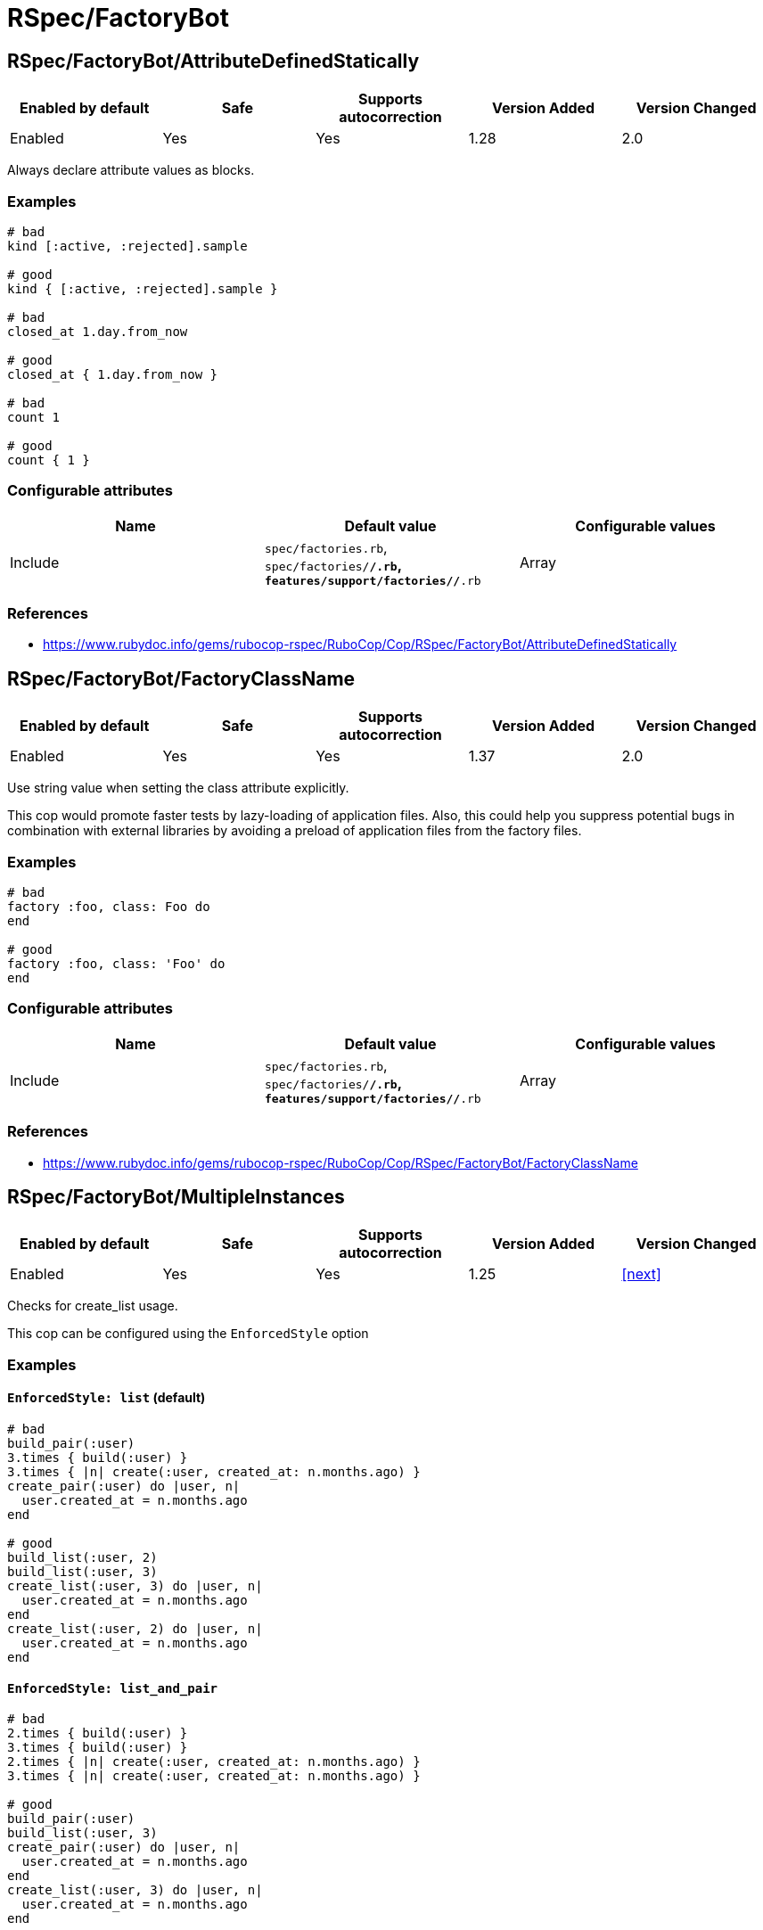 = RSpec/FactoryBot

== RSpec/FactoryBot/AttributeDefinedStatically

|===
| Enabled by default | Safe | Supports autocorrection | Version Added | Version Changed

| Enabled
| Yes
| Yes
| 1.28
| 2.0
|===

Always declare attribute values as blocks.

=== Examples

[source,ruby]
----
# bad
kind [:active, :rejected].sample

# good
kind { [:active, :rejected].sample }

# bad
closed_at 1.day.from_now

# good
closed_at { 1.day.from_now }

# bad
count 1

# good
count { 1 }
----

=== Configurable attributes

|===
| Name | Default value | Configurable values

| Include
| `spec/factories.rb`, `spec/factories/**/*.rb`, `features/support/factories/**/*.rb`
| Array
|===

=== References

* https://www.rubydoc.info/gems/rubocop-rspec/RuboCop/Cop/RSpec/FactoryBot/AttributeDefinedStatically

== RSpec/FactoryBot/FactoryClassName

|===
| Enabled by default | Safe | Supports autocorrection | Version Added | Version Changed

| Enabled
| Yes
| Yes
| 1.37
| 2.0
|===

Use string value when setting the class attribute explicitly.

This cop would promote faster tests by lazy-loading of
application files. Also, this could help you suppress potential bugs
in combination with external libraries by avoiding a preload of
application files from the factory files.

=== Examples

[source,ruby]
----
# bad
factory :foo, class: Foo do
end

# good
factory :foo, class: 'Foo' do
end
----

=== Configurable attributes

|===
| Name | Default value | Configurable values

| Include
| `spec/factories.rb`, `spec/factories/**/*.rb`, `features/support/factories/**/*.rb`
| Array
|===

=== References

* https://www.rubydoc.info/gems/rubocop-rspec/RuboCop/Cop/RSpec/FactoryBot/FactoryClassName

== RSpec/FactoryBot/MultipleInstances

|===
| Enabled by default | Safe | Supports autocorrection | Version Added | Version Changed

| Enabled
| Yes
| Yes
| 1.25
| <<next>>
|===

Checks for create_list usage.

This cop can be configured using the `EnforcedStyle` option

=== Examples

==== `EnforcedStyle: list` (default)

[source,ruby]
----
# bad
build_pair(:user)
3.times { build(:user) }
3.times { |n| create(:user, created_at: n.months.ago) }
create_pair(:user) do |user, n|
  user.created_at = n.months.ago
end

# good
build_list(:user, 2)
build_list(:user, 3)
create_list(:user, 3) do |user, n|
  user.created_at = n.months.ago
end
create_list(:user, 2) do |user, n|
  user.created_at = n.months.ago
end
----

==== `EnforcedStyle: list_and_pair`

[source,ruby]
----
# bad
2.times { build(:user) }
3.times { build(:user) }
2.times { |n| create(:user, created_at: n.months.ago) }
3.times { |n| create(:user, created_at: n.months.ago) }

# good
build_pair(:user)
build_list(:user, 3)
create_pair(:user) do |user, n|
  user.created_at = n.months.ago
end
create_list(:user, 3) do |user, n|
  user.created_at = n.months.ago
end
----

==== `EnforcedStyle: n_times`

[source,ruby]
----
# bad
build_pair(:user)
build_list(:user, 3)
create_pair(:user) do |user, n|
  user.created_at = n.months.ago
end
create_list(:user, 3) do |user, n|
  user.created_at = n.months.ago
end

# good
2.times { build(:user) }
3.times { build(:user) }
2.times { |n| create_pair(:user, user.created_at = n.months.ago) }
3.times { |n| create_pair(:user, user.created_at = n.months.ago) }
----

=== Configurable attributes

|===
| Name | Default value | Configurable values

| Include
| `+**/*_spec.rb+`, `+**/spec/**/*+`, `spec/factories.rb`, `spec/factories/**/*.rb`, `features/support/factories/**/*.rb`
| Array

| EnforcedStyle
| `list`
| `list`, `list_and_pair`, `n_times`
|===

=== References

* https://www.rubydoc.info/gems/rubocop-rspec/RuboCop/Cop/RSpec/FactoryBot/MultipleInstances

== RSpec/FactoryBot/SyntaxMethods

|===
| Enabled by default | Safe | Supports autocorrection | Version Added | Version Changed

| Pending
| Yes
| Yes (Unsafe)
| <<next>>
| -
|===

Use shorthands from `FactoryBot::Syntax::Methods` in your specs.

=== Safety

The auto-correction is marked as unsafe because the cop
cannot verify whether you already include
`FactoryBot::Syntax::Methods` in your test suite.

If you're using Rails, add the following configuration to
`spec/support/factory_bot.rb` and be sure to require that file in
`rails_helper.rb`:

[source,ruby]
----
RSpec.configure do |config|
  config.include FactoryBot::Syntax::Methods
end
----

If you're not using Rails:

[source,ruby]
----
RSpec.configure do |config|
  config.include FactoryBot::Syntax::Methods

  config.before(:suite) do
    FactoryBot.find_definitions
  end
end
----

=== Examples

[source,ruby]
----
# bad
FactoryBot.create(:bar)
FactoryBot.build(:bar)
FactoryBot.attributes_for(:bar)

# good
create(:bar)
build(:bar)
attributes_for(:bar)
----

=== References

* https://www.rubydoc.info/gems/rubocop-rspec/RuboCop/Cop/RSpec/FactoryBot/SyntaxMethods
